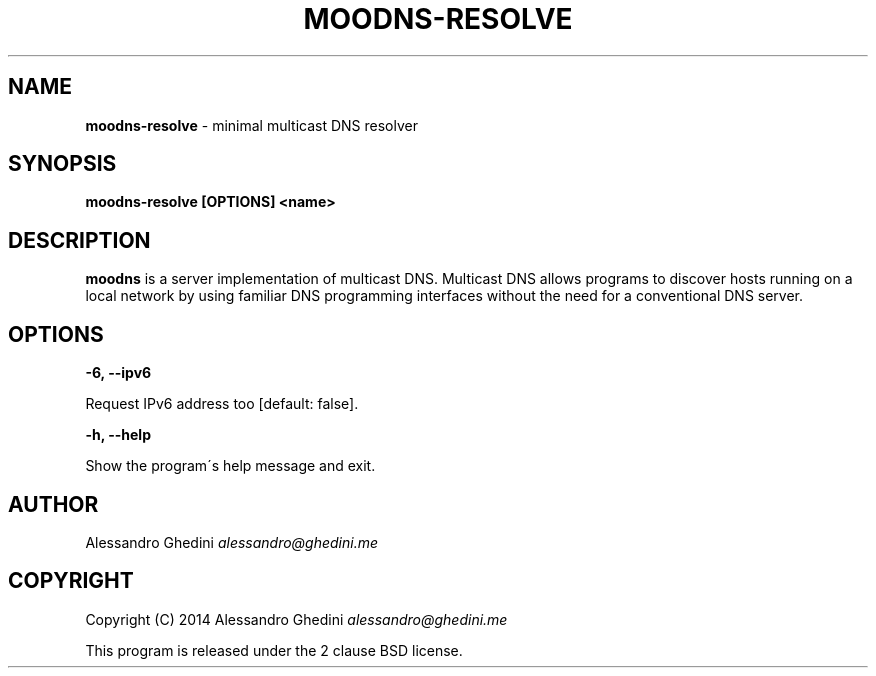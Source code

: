 .\" generated with Ronn/v0.7.3
.\" http://github.com/rtomayko/ronn/tree/0.7.3
.
.TH "MOODNS\-RESOLVE" "1" "August 2014" "" ""
.
.SH "NAME"
\fBmoodns\-resolve\fR \- minimal multicast DNS resolver
.
.SH "SYNOPSIS"
\fBmoodns\-resolve [OPTIONS] <name>\fR
.
.SH "DESCRIPTION"
\fBmoodns\fR is a server implementation of multicast DNS\. Multicast DNS allows programs to discover hosts running on a local network by using familiar DNS programming interfaces without the need for a conventional DNS server\.
.
.SH "OPTIONS"
\fB\-6, \-\-ipv6\fR
.
.P
\~\~\~\~\~\~ Request IPv6 address too [default: false]\.
.
.P
\fB\-h, \-\-help\fR
.
.P
\~\~\~\~\~\~ Show the program\'s help message and exit\.
.
.SH "AUTHOR"
Alessandro Ghedini \fIalessandro@ghedini\.me\fR
.
.SH "COPYRIGHT"
Copyright (C) 2014 Alessandro Ghedini \fIalessandro@ghedini\.me\fR
.
.P
This program is released under the 2 clause BSD license\.
